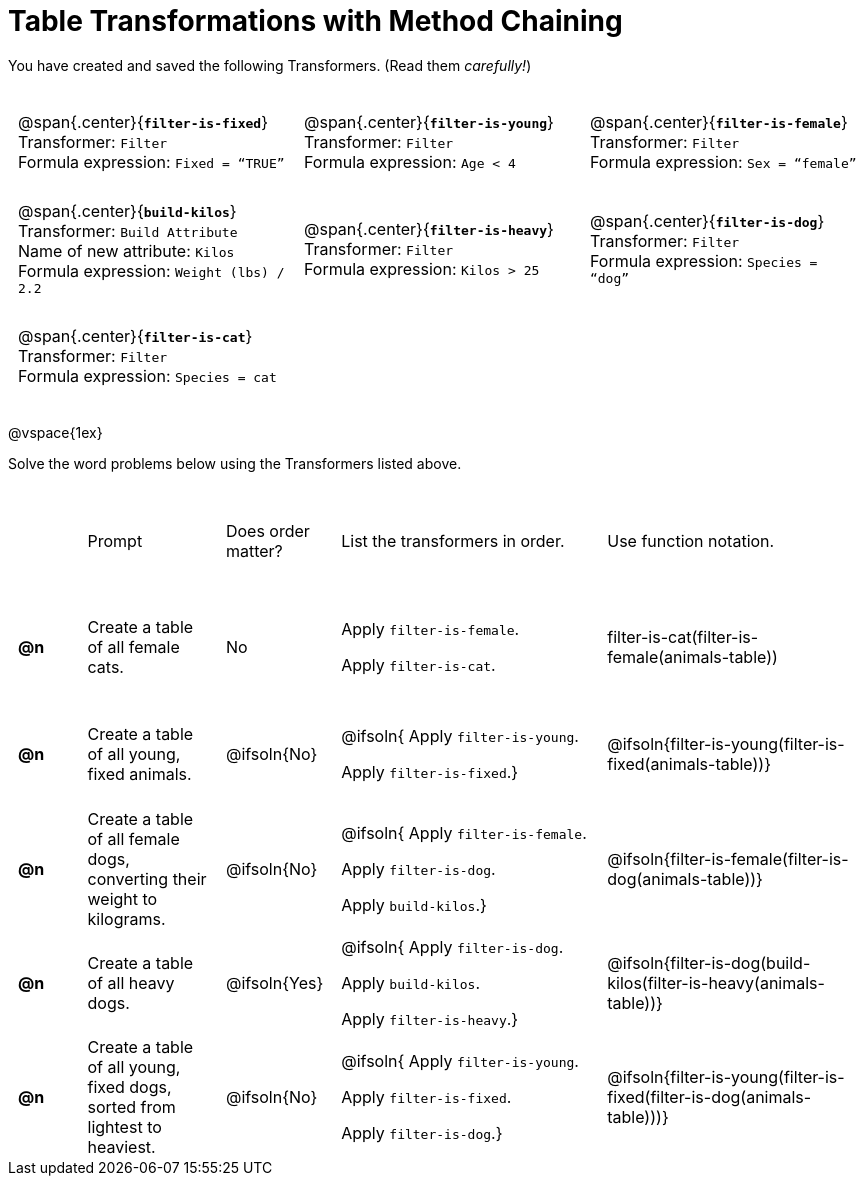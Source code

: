 = Table Transformations with Method Chaining

++++
<style>
#content table tr td { height: 12ex; padding: 0 0.5em; }
#content table tr td pre {padding: .2em !important }
p.tableblock { margin: 0; }
</style>
++++

You have created and saved the following Transformers. (Read them _carefully!_)

[cols="5,5,5"]
|===
|@span{.center}{*`filter-is-fixed`*}

Transformer: `Filter`

Formula expression: `Fixed = “TRUE”`

|@span{.center}{*`filter-is-young`*}

Transformer: `Filter`

Formula expression: `Age < 4`

|@span{.center}{*`filter-is-female`*}

Transformer: `Filter`

Formula expression: `Sex = “female”`

|@span{.center}{*`build-kilos`*}

Transformer: `Build Attribute`

Name of new attribute: `Kilos`

Formula expression: `Weight (lbs) / 2.2`

|@span{.center}{*`filter-is-heavy`*}

Transformer: `Filter`

Formula expression: `Kilos > 25`

|@span{.center}{*`filter-is-dog`*}

Transformer: `Filter`

Formula expression: `Species =  “dog”`

|@span{.center}{*`filter-is-cat`*}

Transformer: `Filter`

Formula expression: `Species = cat`

|
|
|===

@vspace{1ex}

Solve the word problems below using the Transformers listed above.

[cols="^.^1a,.^2a,.^1a,.^4a,.^4a"]
|===
|
| Prompt
| Does order matter?
| List the transformers in order.
| Use function notation.

| *@n*
| Create a table of all female cats.
| No
|Apply `filter-is-female`.

Apply `filter-is-cat`.
| filter-is-cat(filter-is-female(animals-table))

| *@n*
| Create a table of all young, fixed animals.
| @ifsoln{No}
| @ifsoln{
Apply `filter-is-young`.

Apply `filter-is-fixed`.}
| @ifsoln{filter-is-young(filter-is-fixed(animals-table))}

| *@n*
| Create a table of all female dogs, converting their weight to kilograms.
| @ifsoln{No}
| @ifsoln{
Apply `filter-is-female`.

Apply `filter-is-dog`.

Apply `build-kilos`.}
| @ifsoln{filter-is-female(filter-is-dog(animals-table))}

| *@n*
| Create a table of all heavy dogs.
| @ifsoln{Yes}
| @ifsoln{
Apply `filter-is-dog`.

Apply `build-kilos`.

Apply `filter-is-heavy`.}
| @ifsoln{filter-is-dog(build-kilos(filter-is-heavy(animals-table))}

| *@n*
| Create a table of all young, fixed dogs, sorted from lightest to heaviest.
| @ifsoln{No}
| @ifsoln{
Apply `filter-is-young`.

Apply `filter-is-fixed`.

Apply `filter-is-dog`.}
| @ifsoln{filter-is-young(filter-is-fixed(filter-is-dog(animals-table)))}

|===
